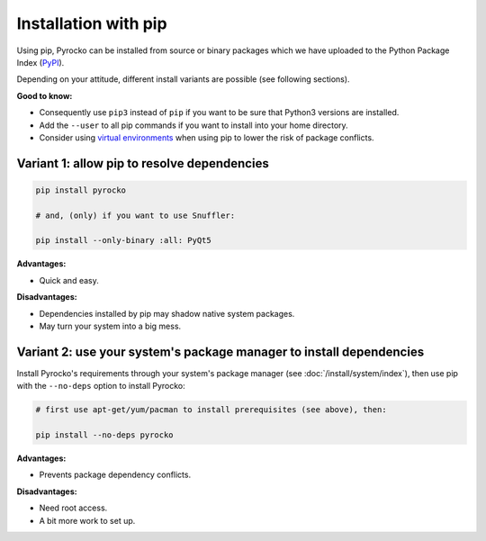 Installation with pip
=====================

Using pip, Pyrocko can be installed from source or binary packages which we
have uploaded to the Python Package Index (`PyPI <https://pypi.org/>`_).

Depending on your attitude, different install variants are possible (see
following sections).

**Good to know:**

- Consequently use ``pip3`` instead of ``pip`` if you want to be sure that
  Python3 versions are installed.
- Add the ``--user`` to all pip commands if you want to install into your home
  directory.
- Consider using `virtual environments
  <https://docs.python.org/3/tutorial/venv.html>`_ when using pip to lower the
  risk of package conflicts.

Variant 1: allow pip to resolve dependencies
--------------------------------------------

.. code-block:: bash

    pip install pyrocko

    # and, (only) if you want to use Snuffler:

    pip install --only-binary :all: PyQt5

**Advantages:**

- Quick and easy.

**Disadvantages:**

- Dependencies installed by pip may shadow native system packages.
- May turn your system into a big mess.


Variant 2: use your system's package manager to install dependencies
--------------------------------------------------------------------

Install Pyrocko's requirements through your system's package manager (see
:doc:`/install/system/index`), then use pip with the ``--no-deps`` option to
install Pyrocko:

.. code-block:: bash

    # first use apt-get/yum/pacman to install prerequisites (see above), then:

    pip install --no-deps pyrocko

**Advantages:**

- Prevents package dependency conflicts.

**Disadvantages:**

- Need root access.
- A bit more work to set up.
